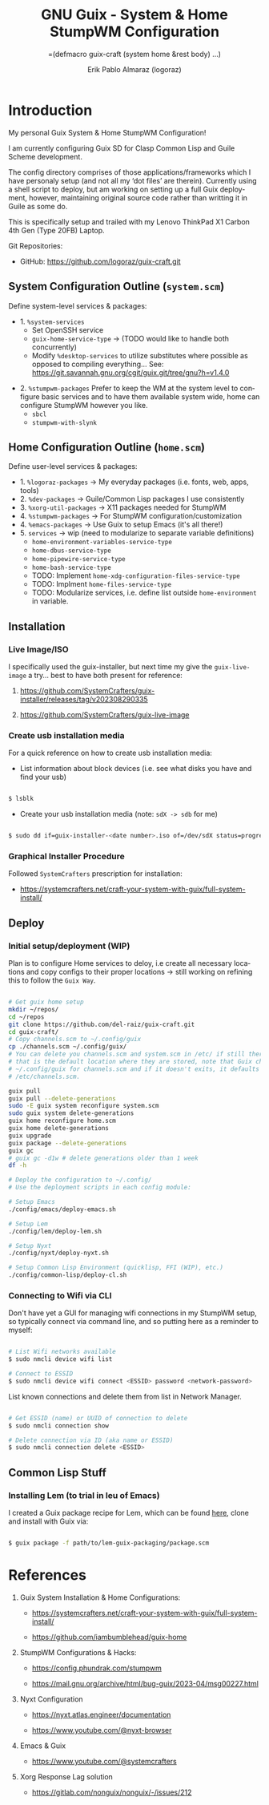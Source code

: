 #+TITLE: GNU Guix - System & Home StumpWM Configuration
#+subtitle: =(defmacro guix-craft (system home &rest body) ...)
#+author: Erik Pablo Almaraz (logoraz)
#+email: erikalmaraz@fastmail.com
:args:
#+language: en
#+options: ':t toc:nil author:t email:t num:t
#+startup: content indent
#+macro: latest-export-date '(eval (format-time-string "%F %T %z"))'
:end:

* Introduction

  [[file:./assets/home-desktop.png]]

  [[file:./assets/nyxt-desktop-2.png]]


  My personal Guix System & Home StumpWM Configuration!

  I am currently configuring Guix SD for Clasp Common Lisp and Guile Scheme
  development.

  The config directory comprises of those applications/frameworks which I have
  personaly setup (and not all my 'dot files' are therein).
  Currently using a shell script to deploy, but am working on setting up a
  full Guix deployment, however, maintaining original source code rather
  than writting it in Guile as some do.

  This is specifically setup and trailed with my Lenovo ThinkPad X1 Carbon 4th Gen
  (Type 20FB) Laptop.

  Git Repositories:

  - GitHub: https://github.com/logoraz/guix-craft.git


** System Configuration Outline (=system.scm=)

 Define system-level services & packages:

 - 1. =%system-services=
   - Set OpenSSH service
   - =guix-home-service-type= -> (TODO would like to handle both concurrently)
   - Modify =%desktop-services= to utilize substitutes where possible
     as opposed to compiling everything...
     See: https://git.savannah.gnu.org/cgit/guix.git/tree/gnu?h=v1.4.0

- 2. =%stumpwm-packages=
  Prefer to keep the WM at the system level to configure basic services and to have
  them available system wide, home can configure StumpWM however you like.
  - =sbcl=
  - =stumpwm-with-slynk=

** Home Configuration Outline (=home.scm=)

 Define user-level services & packages:

 - 1. =%logoraz-packages= -> My everyday packages (i.e. fonts, web, apps, tools)
 - 2. =%dev-packages= -> Guile/Common Lisp packages I use consistently
 - 3. =%xorg-util-packages= -> X11 packages needed for StumpWM
 - 4. =%stumpwm-packages= -> For StumpWM configuration/customization
 - 4. =%emacs-packages= -> Use Guix to setup Emacs (it's all there!)
 - 5. =services= -> wip (need to modularize to separate variable definitions)
   - =home-environment-variables-service-type=
   - =home-dbus-service-type=
   - =home-pipewire-service-type=
   - =home-bash-service-type=
   - TODO: Implement =home-xdg-configuration-files-service-type=
   - TODO: Implment =home-files-service-type=
   - TODO: Modularize services, i.e. define list outside =home-environment= in variable.

** Installation

*** Live Image/ISO

 I specifically used the guix-installer, but next time my give the =guix-live-image=
 a try... best to have both present for reference:

 1. https://github.com/SystemCrafters/guix-installer/releases/tag/v202308290335

 2. https://github.com/SystemCrafters/guix-live-image

*** Create usb installation media

For a quick reference on how to create usb installation media:

- List information about block devices (i.e. see what disks you have and find
  your usb)

#+begin_src sh

  $ lsblk

#+end_src

- Create your usb installation media (note: =sdX -> sdb= for me)

#+begin_src sh

  $ sudo dd if=guix-installer-<date number>.iso of=/dev/sdX status=progress=

#+end_src

*** Graphical Installer Procedure

Followed =SystemCrafters= prescription for installation:

- https://systemcrafters.net/craft-your-system-with-guix/full-system-install/

** Deploy

*** Initial setup/deployment (WIP)

Plan is to configure Home services to deloy, i.e create all necessary locations
and copy configs to their proper locations -> still working on refining this to
follow the =Guix Way=.

#+begin_src sh

  # Get guix home setup
  mkdir ~/repos/
  cd ~/repos
  git clone https://github.com/del-raiz/guix-craft.git
  cd guix-craft/
  # Copy channels.scm to ~/.config/guix
  cp ./channels.scm ~/.config/guix/
  # You can delete you channels.scm and system.scm in /etc/ if still there...
  # that is the default location where they are stored, note that Guix checks
  # ~/.config/guix for channels.scm and if it doesn't exits, it defaults to
  # /etc/channels.scm.

  guix pull
  guix pull --delete-generations
  sudo -E guix system reconfigure system.scm
  sudo guix system delete-generations
  guix home reconfigure home.scm
  guix home delete-generations
  guix upgrade
  guix package --delete-generations
  guix gc
  # guix gc -d1w # delete generations older than 1 week
  df -h

  # Deploy the configuration to ~/.config/
  # Use the deployment scripts in each config module:

  # Setup Emacs
  ./config/emacs/deploy-emacs.sh

  # Setup Lem
  ./config/lem/deploy-lem.sh

  # Setup Nyxt
  ./config/nyxt/deploy-nyxt.sh

  # Setup Common Lisp Environment (quicklisp, FFI (WIP), etc.)
  ./config/common-lisp/deploy-cl.sh

#+end_src

*** Connecting to Wifi via CLI

Don't have yet a GUI for managing wifi connections in my StumpWM setup, so
typically connect via command line, and so putting here as a reminder to myself:

#+begin_src sh

  # List Wifi networks available
  $ sudo nmcli device wifi list

  # Connect to ESSID
  $ sudo nmcli device wifi connect <ESSID> password <network-password>

#+end_src

List known connections and delete them from list in Network Manager.

#+begin_src sh

  # Get ESSID (name) or UUID of connection to delete
  $ sudo nmcli connection show

  # Delete connection via ID (aka name or ESSID)
  $ sudo nmcli connection delete <ESSID>

#+end_src

** Common Lisp Stuff

*** Installing Lem (to trial in leu of Emacs)

I created a Guix package recipe for Lem, which can be found  [[https://github.com/logoraz/lem-guix-package-recipe][here]], clone and install with Guix via:

#+begin_src sh

  $ guix package -f path/to/lem-guix-packaging/package.scm

#+end_src


* References


1. Guix System Installation & Home Configurations:

   - https://systemcrafters.net/craft-your-system-with-guix/full-system-install/

   - https://github.com/iambumblehead/guix-home

2. StumpWM Configurations & Hacks:

    - https://config.phundrak.com/stumpwm

    - https://mail.gnu.org/archive/html/bug-guix/2023-04/msg00227.html

3. Nyxt Configuration

   - https://nyxt.atlas.engineer/documentation

   - https://www.youtube.com/@nyxt-browser

4. Emacs & Guix

    - https://www.youtube.com/@systemcrafters

5. Xorg Response Lag solution

    - https://gitlab.com/nonguix/nonguix/-/issues/212

